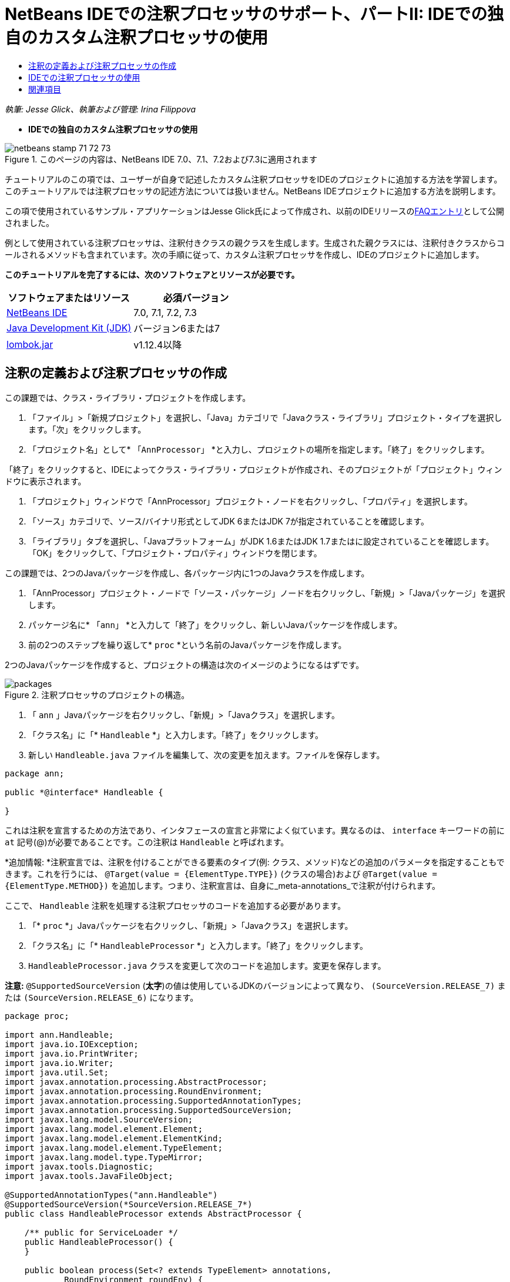 // 
//     Licensed to the Apache Software Foundation (ASF) under one
//     or more contributor license agreements.  See the NOTICE file
//     distributed with this work for additional information
//     regarding copyright ownership.  The ASF licenses this file
//     to you under the Apache License, Version 2.0 (the
//     "License"); you may not use this file except in compliance
//     with the License.  You may obtain a copy of the License at
// 
//       http://www.apache.org/licenses/LICENSE-2.0
// 
//     Unless required by applicable law or agreed to in writing,
//     software distributed under the License is distributed on an
//     "AS IS" BASIS, WITHOUT WARRANTIES OR CONDITIONS OF ANY
//     KIND, either express or implied.  See the License for the
//     specific language governing permissions and limitations
//     under the License.
//

= NetBeans IDEでの注釈プロセッサのサポート、パートII: IDEでの独自のカスタム注釈プロセッサの使用
:jbake-type: tutorial
:jbake-tags: tutorials 
:jbake-status: published
:syntax: true
:toc: left
:toc-title:
:description: NetBeans IDEでの注釈プロセッサのサポート、パートII: IDEでの独自のカスタム注釈プロセッサの使用 - Apache NetBeans
:keywords: Apache NetBeans, Tutorials, NetBeans IDEでの注釈プロセッサのサポート、パートII: IDEでの独自のカスタム注釈プロセッサの使用

_執筆: Jesse Glick、執筆および管理: Irina Filippova_


* *IDEでの独自のカスタム注釈プロセッサの使用*

image::../../../images_www/articles/71/netbeans-stamp-71-72-73.png[title="このページの内容は、NetBeans IDE 7.0、7.1、7.2および7.3に適用されます"]

チュートリアルのこの項では、ユーザーが自身で記述したカスタム注釈プロセッサをIDEのプロジェクトに追加する方法を学習します。このチュートリアルでは注釈プロセッサの記述方法については扱いません。NetBeans IDEプロジェクトに追加する方法を説明します。

この項で使用されているサンプル・アプリケーションはJesse Glick氏によって作成され、以前のIDEリリースのlink:http://wiki.netbeans.org/FaqApt[+FAQエントリ+]として公開されました。

例として使用されている注釈プロセッサは、注釈付きクラスの親クラスを生成します。生成された親クラスには、注釈付きクラスからコールされるメソッドも含まれています。次の手順に従って、カスタム注釈プロセッサを作成し、IDEのプロジェクトに追加します。

*このチュートリアルを完了するには、次のソフトウェアとリソースが必要です。*

|===
|ソフトウェアまたはリソース |必須バージョン 

|link:https://netbeans.org/downloads/index.html[+NetBeans IDE+] |7.0, 7.1, 7.2, 7.3 

|link:http://www.oracle.com/technetwork/java/javase/downloads/index.html[+Java Development Kit (JDK)+] |バージョン6または7 

|link:http://code.google.com/p/projectlombok/downloads/list[+lombok.jar+] |v1.12.4以降 
|===


== 注釈の定義および注釈プロセッサの作成

この課題では、クラス・ライブラリ・プロジェクトを作成します。

1. 「ファイル」>「新規プロジェクト」を選択し、「Java」カテゴリで「Javaクラス・ライブラリ」プロジェクト・タイプを選択します。「次」をクリックします。
2. 「プロジェクト名」として* ``「AnnProcessor」`` *と入力し、プロジェクトの場所を指定します。「終了」をクリックします。

「終了」をクリックすると、IDEによってクラス・ライブラリ・プロジェクトが作成され、そのプロジェクトが「プロジェクト」ウィンドウに表示されます。

3. 「プロジェクト」ウィンドウで「AnnProcessor」プロジェクト・ノードを右クリックし、「プロパティ」を選択します。
4. 「ソース」カテゴリで、ソース/バイナリ形式としてJDK 6またはJDK 7が指定されていることを確認します。
5. 「ライブラリ」タブを選択し、「Javaプラットフォーム」がJDK 1.6またはJDK 1.7またはに設定されていることを確認します。「OK」をクリックして、「プロジェクト・プロパティ」ウィンドウを閉じます。

この課題では、2つのJavaパッケージを作成し、各パッケージ内に1つのJavaクラスを作成します。

1. 「AnnProcessor」プロジェクト・ノードで「ソース・パッケージ」ノードを右クリックし、「新規」>「Javaパッケージ」を選択します。
2. パッケージ名に* ``「ann」`` *と入力して「終了」をクリックし、新しいJavaパッケージを作成します。
3. 前の2つのステップを繰り返して* ``proc`` *という名前のJavaパッケージを作成します。

2つのJavaパッケージを作成すると、プロジェクトの構造は次のイメージのようになるはずです。

image::images/packages.png[title="注釈プロセッサのプロジェクトの構造。"]
4. 「 ``ann`` 」Javaパッケージを右クリックし、「新規」>「Javaクラス」を選択します。
5. 「クラス名」に「* ``Handleable`` *」と入力します。「終了」をクリックします。
6. 新しい ``Handleable.java`` ファイルを編集して、次の変更を加えます。ファイルを保存します。

[source,java]
----

package ann;

public *@interface* Handleable {

}
----

これは注釈を宣言するための方法であり、インタフェースの宣言と非常によく似ています。異なるのは、 ``interface`` キーワードの前に ``at`` 記号(@)が必要であることです。この注釈は ``Handleable`` と呼ばれます。

*追加情報: *注釈宣言では、注釈を付けることができる要素のタイプ(例: クラス、メソッド)などの追加のパラメータを指定することもできます。これを行うには、 ``@Target(value = {ElementType.TYPE})`` (クラスの場合)および ``@Target(value = {ElementType.METHOD})`` を追加します。つまり、注釈宣言は、自身に_meta-annotations_で注釈が付けられます。

ここで、 ``Handleable`` 注釈を処理する注釈プロセッサのコードを追加する必要があります。

7. 「* ``proc`` *」Javaパッケージを右クリックし、「新規」>「Javaクラス」を選択します。
8. 「クラス名」に「* ``HandleableProcessor`` *」と入力します。「終了」をクリックします。
9.  ``HandleableProcessor.java`` クラスを変更して次のコードを追加します。変更を保存します。

*注意:* ``@SupportedSourceVersion``  (*太字*)の値は使用しているJDKのバージョンによって異なり、 ``(SourceVersion.RELEASE_7)`` または ``(SourceVersion.RELEASE_6)`` になります。


[source,java]
----

package proc;

import ann.Handleable;
import java.io.IOException;
import java.io.PrintWriter;
import java.io.Writer;
import java.util.Set;
import javax.annotation.processing.AbstractProcessor;
import javax.annotation.processing.RoundEnvironment;
import javax.annotation.processing.SupportedAnnotationTypes;
import javax.annotation.processing.SupportedSourceVersion;
import javax.lang.model.SourceVersion;
import javax.lang.model.element.Element;
import javax.lang.model.element.ElementKind;
import javax.lang.model.element.TypeElement;
import javax.lang.model.type.TypeMirror;
import javax.tools.Diagnostic;
import javax.tools.JavaFileObject;

@SupportedAnnotationTypes("ann.Handleable")
@SupportedSourceVersion(*SourceVersion.RELEASE_7*)
public class HandleableProcessor extends AbstractProcessor {

    /** public for ServiceLoader */
    public HandleableProcessor() {
    }

    public boolean process(Set<? extends TypeElement> annotations,
            RoundEnvironment roundEnv) {
        for (Element e : roundEnv.getElementsAnnotatedWith(Handleable.class)) {
            if (e.getKind() != ElementKind.FIELD) {
                processingEnv.getMessager().printMessage(
                        Diagnostic.Kind.WARNING,
                        "Not a field", e);
                continue;
            }
            String name = capitalize(e.getSimpleName().toString());
            TypeElement clazz = (TypeElement) e.getEnclosingElement();
            try {
                JavaFileObject f = processingEnv.getFiler().
                        createSourceFile(clazz.getQualifiedName() + "Extras");
                processingEnv.getMessager().printMessage(Diagnostic.Kind.NOTE,
                        "Creating " + f.toUri());
                Writer w = f.openWriter();
                try {
                    PrintWriter pw = new PrintWriter(w);
                    pw.println("package "
                            + clazz.getEnclosingElement().getSimpleName() + ";");
                    pw.println("public abstract class "
                            + clazz.getSimpleName() + "Extras {");
                    pw.println("    protected " + clazz.getSimpleName()
                            + "Extras() {}");
                    TypeMirror type = e.asType();
                    pw.println("    /** Handle something. */");
                    pw.println("    protected final void handle" + name
                            + "(" + type + " value) {");
                    pw.println("        System.out.println(value);");
                    pw.println("    }");
                    pw.println("}");
                    pw.flush();
                } finally {
                    w.close();
                }
            } catch (IOException x) {
                processingEnv.getMessager().printMessage(Diagnostic.Kind.ERROR,
                        x.toString());
            }
        }
        return true;
    }

    private static String capitalize(String name) {
        char[] c = name.toCharArray();
        c[0] = Character.toUpperCase(c[0]);
        return new String(c);
    }
}
----

ここで、注釈プロセッサのコードを構成する主要な部分について少し詳しく見てみます(便宜上、コードの一部しか示されていないことに注意してください)。

最初に、注釈プロセッサでサポートされている注釈型( ``@SupportedAnnotationTypes`` を使用)と、サポートされているソース・ファイルのバージョン( ``@SupportedSourceVersion`` を使用。この場合のバージョンはJDK 6)を指定します。


[source,java]
----

@SupportedAnnotationTypes("ann.Handleable")
@SupportedSourceVersion(SourceVersion.RELEASE_6)
----

次に、 ``javax.annotation.processing`` パッケージの ``AbstractProcessor`` クラスを拡張する、このプロセッサのための公開クラスを宣言します。 ``AbstractProcessor`` は、注釈を処理するために必要なメソッドを含む、具象注釈プロセッサの標準スーパー・クラスです。


[source,java]
----

public class HandleableProcessor extends AbstractProcessor {
...
}
----

ここで、このクラスのpublicコンストラクタを指定する必要があります。


[source,java]
----

public class HandleableProcessor extends AbstractProcessor {
*    public HandleableProcessor() {
    }*
...

}
----

次に、親 ``AbstractProcessor`` クラスの ``process`` ()メソッドをコールします。このメソッドを通して、処理対象の注釈が提供されます。また、このメソッドには、処理のラウンドについての情報も含まれています。


[source,java]
----

public class HandleableProcessor extends AbstractProcessor {*
   *...
*     public boolean process(Set<? extends TypeElement> annotations,
            RoundEnvironment roundEnv) {
     ...
     }
*
}
----

注釈プロセッサのロジックは、 ``AbstractProcessor`` クラスの ``process()`` メソッド内に含まれています。 ``AbstractProcessor`` を通して ``ProcessingEnvironment`` のインタフェースにもアクセスすることにより、注釈プロセッサはFiler(注釈プロセッサが新しいファイルを作成できるようになるファイラ・ハンドラ)やMessager(注釈プロセッサがエラーを報告する手段)のような複数の便利な機能を使用できるようになります。


[source,java]
----

public class HandleableProcessor extends AbstractProcessor {*
   *...
     public boolean process(Set<? extends TypeElement> annotations,
            RoundEnvironment roundEnv) {//For each element annotated with the Handleable annotation
            *for (Element e : roundEnv.getElementsAnnotatedWith(Handleable.class)) {

*//Check if the type of the annotated element is not a field. If yes, return a warning*.
if (e.getKind() != ElementKind.FIELD) {
processingEnv.getMessager().printMessage(
Diagnostic.Kind.WARNING,
"Not a field", e);
continue;
}
            *//Define the following variables: name and clazz*.**
String name = capitalize(e.getSimpleName().toString());
TypeElement clazz = (TypeElement) e.getEnclosingElement();
*//Generate a source file with a specified class name. *
            try {
JavaFileObject f = processingEnv.getFiler().
createSourceFile(clazz.getQualifiedName() + "Extras");
processingEnv.getMessager().printMessage(Diagnostic.Kind.NOTE,
"Creating " + f.toUri());
Writer w = f.openWriter();
*//Add the content to the newly generated file*.
                    try {
PrintWriter pw = new PrintWriter(w);
pw.println("package "
+ clazz.getEnclosingElement().getSimpleName() + ";");
pw.println("public abstract class "
+ clazz.getSimpleName() + "Extras {");
pw.println("    protected " + clazz.getSimpleName()
+ "Extras() {}");
TypeMirror type = e.asType();
pw.println("    /** Handle something. */");
pw.println("    protected final void handle" + name
+ "(" + type + " value) {");
pw.println("        System.out.println(value);");
pw.println("    }");
pw.println("}");
pw.flush();
} finally {
w.close();
}
} catch (IOException x) {
processingEnv.getMessager().printMessage(Diagnostic.Kind.ERROR,
x.toString());
}
}*return true;
    * }*
...
}
----

このコードの最後のブロックでは、注釈付き要素の名前を大文字にするために使用される ``capitalize`` メソッドを宣言しています。


[source,java]
----

public class HandleableProcessor extends AbstractProcessor {*
   *...*

  private static String capitalize(String name) {
char[] c = name.toCharArray();
c[0] = Character.toUpperCase(c[0]);
return new String(c);
}
*}
----
10. 「 ``AnnProcessor`` 」プロジェクトを右クリックし、「ビルド」を選択することによってプロジェクトをビルドします。


== IDEでの注釈プロセッサの使用

この項では、注釈プロセッサが使用されるJavaアプリケーション・プロジェクトを作成します。

1. 「ファイル」>「新規プロジェクト」を選択し、「Java」カテゴリで「Javaアプリケーション」プロジェクト・タイプを選択します。「次」をクリックします。
2. 名前と場所ページで、「プロジェクト名」として* ``「Demo」`` *と入力し、プロジェクトの場所を指定します。
3. 「メイン・クラスの作成」フィールドに「* ``demo.Main`` *」と入力します。「終了」をクリックします。
image::images/demo-project-wizard.png[title="新規プロジェクト・ウィザードでのDemoプロジェクトの作成。"]
4. 「プロジェクト・プロパティ」ウィンドウを開き、「ソース」パネルでソース/バイナリ形式としてJDK 6またはJDK 7が選択されていること、および「ライブラリ」パネルで「Javaプラットフォーム」がJDK 1.6またはJDK 1.7に設定されていることを確認します。
5.  ``Main.java`` クラスを変更して次のコードを追加します。変更を保存します。

[source,java]
----

package demo;

*import ann.Handleable;*

public class Main *extends MainExtras* {

    *@Handleable
    private String stuff;*

    *public static void main(String[] args) {
        new Main().handleStuff("hello");
    }*
}
----

このコードには、次の要素が含まれています。

* カスタム注釈プロセッサ ``ann.Handleable`` のインポート文
*  ``MainExtras`` クラスを拡張する公開クラス ``Main``  ( ``MainExtras`` は、コンパイル中にこの注釈プロセッサによって生成される)
*  ``@Handleable`` 注釈が付いている ``stuff`` という名前のprivateフィールド
* 自動的に生成された ``MainExtras`` クラスで宣言されている、 ``handleStuff`` メソッドをコールする ``main`` メソッド

この単純な例では、 ``handleStuff`` メソッドは現在の値の出力のみを行います。他のタスクを行うように、このメソッドを変更できます。

 ``Main.java`` コードを保存した後、IDEによって複数のコンパイル・エラーが報告されたことが表示されます。これは、まだこのプロジェクトに注釈プロセッサが追加されていないためです。

6. 「プロジェクト・プロパティ」ウィンドウで ``「Demo」`` プロジェクト・ノードを右クリックし、「プロパティ」を選択した後、「プロパティ」ウィンドウで「ライブラリ」カテゴリを選択します。
7. 「コンパイル」タブで「プロジェクトの追加」をクリックし、「 ``AnnProcessor`` 」プロジェクトを指定します。
image::images/demo-properties-compile.png[title="プロジェクトの「プロパティ」ウィンドウ内の「ライブラリ」カテゴリにある「コンパイル」タブ"]

「コンパイル」タブは、link:http://download.oracle.com/javase/6/docs/technotes/tools/windows/javac.html#options[+Javaコンパイラ+]の ``-classpath`` オプションに相当します。この注釈プロセッサは、注釈定義と注釈プロセッサの両方を含む単一のJARファイルであるため、これをプロジェクトのクラスパス(つまり「コンパイル」タブ)に追加する必要があります。

8. 「プロジェクト・プロパティ」ウィンドウで「コンパイル」カテゴリを選択し、「注釈処理を有効にする」および「エディタでの注釈処理を有効にする」チェックボックスを選択します。
9. 「注釈プロセッサ」テキスト領域の横にある「追加」ボタンをクリックし、「注釈プロセッサFQN」フィールドに * ``「proc.HandleableProcessor」`` *と入力することによって、実行する注釈プロセッサを指定します。
image::images/demo-processor-fqn.png[title="「注釈プロセッサFQN」ダイアログ・ボックス"]

「プロジェクト・プロパティ」ウィンドウ内の「コンパイル」カテゴリは、次のイメージのように表示されるはずです。

image::images/demo-properties-compiling.png[title="プロジェクトの「プロパティ」ウィンドウ内の「コンパイル」カテゴリ"]
10. 「プロパティ」ウィンドウで「OK」をクリックします。

*注意:* ``Main.java`` ファイルでは、依然としてコンパイル・エラーが表示される場合があります。これは、 ``handleStuff`` メソッドを宣言している ``MainExtras.java`` ファイルを、IDEがまだ認識できていないためです。 ``MainExtras.java`` ファイルは、最初にDemoプロジェクトをビルドした後で生成されます。プロジェクトで「保存時にコンパイル」が有効になっている場合は、 ``Main.java`` を保存したときにIDEがプロジェクトをコンパイルしました。

11. 「Demo」プロジェクトを右クリックし、「ビルド」を選択します。

プロジェクトをビルドした後に「プロジェクト」ウィンドウでそのプロジェクトを見ると、新しい ``「生成されたソース」`` ノードが ``demo/MainExtras.java`` ファイルとともに表示されます。

image::images/demo-generated-sources.png[title="生成されたソースが表示された「プロジェクト」ウィンドウ"]

生成された ``MainExtras.java`` ファイルの内容を確認すると、注釈プロセッサが ``handleStuff`` メソッドを使用して ``MainExtras`` クラスを生成したことがわかります。 ``handleStuff`` メソッドは、注釈付きの ``Main.java`` ファイルから呼び出されるメソッドです。


[source,java]
----

package demo;
public abstract class MainExtras {
    protected MainExtras() {}
    /** Handle something. */
    protected final void handleStuff(java.lang.String value) {
        System.out.println(value);
    }
}
----
12. 「Demo」プロジェクトを右クリックし、「実行」を選択します。

「実行」をクリックすると、「出力」ウィンドウに次が表示されるはずです。Demoプロジェクトがコンパイルされ、メッセージが出力されます。

image::images/demo-run.png[title="生成されたソースが表示された「プロジェクト」ウィンドウ"]
link:/about/contact_form.html?to=3&subject=Feedback:%20Using%20the%20Annotation%20Processors%20Support%20in%20NetBeans%20IDE[+このチュートリアルに関するご意見をお寄せください+]


== 関連項目

Javaアプリケーションでの注釈の詳細は、次のリソースを参照してください。

* Java SEのドキュメント - link:http://download.oracle.com/javase/6/docs/technotes/guides/language/annotations.html[+注釈+]
* Java SEのチュートリアル - link:http://download.oracle.com/javase/tutorial/java/javaOO/annotations.html[+注釈+]
* link:http://download.oracle.com/javase/6/docs/technotes/tools/windows/javac.html#processing[+Javaコンパイラ: 注釈処理のオプション+]
* link:http://blogs.oracle.com/darcy/[+Joseph D. Darcy氏のブログ+] - JSR-269仕様リードによる役立つヒント
